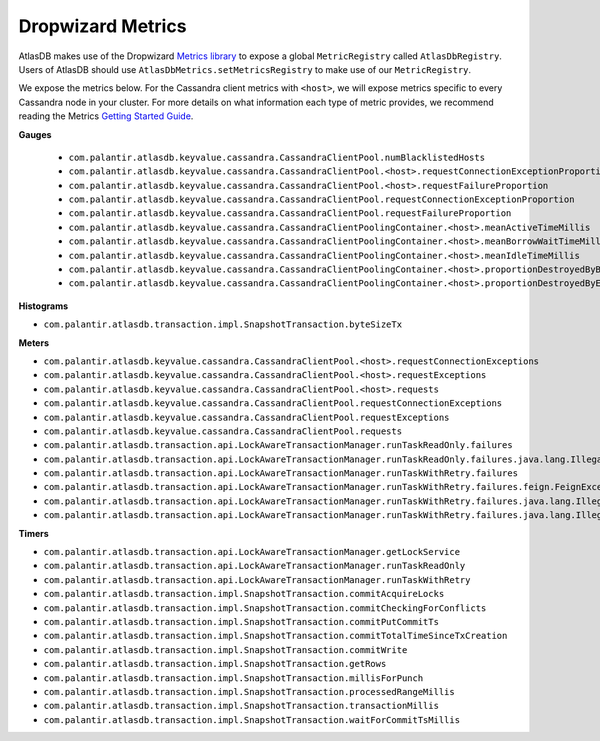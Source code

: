 .. _dropwizard-metrics:

==================
Dropwizard Metrics
==================

AtlasDB makes use of the Dropwizard `Metrics library <http://metrics.dropwizard.io/>`__ to
expose a global ``MetricRegistry`` called ``AtlasDbRegistry``. Users of AtlasDB should use ``AtlasDbMetrics.setMetricsRegistry``
to make use of our ``MetricRegistry``.

We expose the metrics below. For the Cassandra client metrics with ``<host>``, we will expose metrics specific to every
Cassandra node in your cluster. For more details on what information each type of metric provides, we recommend reading
the Metrics `Getting Started Guide <http://metrics.dropwizard.io/3.1.0/getting-started/#>`__.

**Gauges**

 - ``com.palantir.atlasdb.keyvalue.cassandra.CassandraClientPool.numBlacklistedHosts``
 - ``com.palantir.atlasdb.keyvalue.cassandra.CassandraClientPool.<host>.requestConnectionExceptionProportion``
 - ``com.palantir.atlasdb.keyvalue.cassandra.CassandraClientPool.<host>.requestFailureProportion``
 - ``com.palantir.atlasdb.keyvalue.cassandra.CassandraClientPool.requestConnectionExceptionProportion``
 - ``com.palantir.atlasdb.keyvalue.cassandra.CassandraClientPool.requestFailureProportion``
 - ``com.palantir.atlasdb.keyvalue.cassandra.CassandraClientPoolingContainer.<host>.meanActiveTimeMillis``
 - ``com.palantir.atlasdb.keyvalue.cassandra.CassandraClientPoolingContainer.<host>.meanBorrowWaitTimeMillis``
 - ``com.palantir.atlasdb.keyvalue.cassandra.CassandraClientPoolingContainer.<host>.meanIdleTimeMillis``
 - ``com.palantir.atlasdb.keyvalue.cassandra.CassandraClientPoolingContainer.<host>.proportionDestroyedByBorrower``
 - ``com.palantir.atlasdb.keyvalue.cassandra.CassandraClientPoolingContainer.<host>.proportionDestroyedByEvictor``

**Histograms**

- ``com.palantir.atlasdb.transaction.impl.SnapshotTransaction.byteSizeTx``

**Meters**

- ``com.palantir.atlasdb.keyvalue.cassandra.CassandraClientPool.<host>.requestConnectionExceptions``
- ``com.palantir.atlasdb.keyvalue.cassandra.CassandraClientPool.<host>.requestExceptions``
- ``com.palantir.atlasdb.keyvalue.cassandra.CassandraClientPool.<host>.requests``
- ``com.palantir.atlasdb.keyvalue.cassandra.CassandraClientPool.requestConnectionExceptions``
- ``com.palantir.atlasdb.keyvalue.cassandra.CassandraClientPool.requestExceptions``
- ``com.palantir.atlasdb.keyvalue.cassandra.CassandraClientPool.requests``
- ``com.palantir.atlasdb.transaction.api.LockAwareTransactionManager.runTaskReadOnly.failures``
- ``com.palantir.atlasdb.transaction.api.LockAwareTransactionManager.runTaskReadOnly.failures.java.lang.IllegalArgumentException``
- ``com.palantir.atlasdb.transaction.api.LockAwareTransactionManager.runTaskWithRetry.failures``
- ``com.palantir.atlasdb.transaction.api.LockAwareTransactionManager.runTaskWithRetry.failures.feign.FeignException``
- ``com.palantir.atlasdb.transaction.api.LockAwareTransactionManager.runTaskWithRetry.failures.java.lang.IllegalArgumentException``
- ``com.palantir.atlasdb.transaction.api.LockAwareTransactionManager.runTaskWithRetry.failures.java.lang.IllegalStateException``

**Timers**

- ``com.palantir.atlasdb.transaction.api.LockAwareTransactionManager.getLockService``
- ``com.palantir.atlasdb.transaction.api.LockAwareTransactionManager.runTaskReadOnly``
- ``com.palantir.atlasdb.transaction.api.LockAwareTransactionManager.runTaskWithRetry``
- ``com.palantir.atlasdb.transaction.impl.SnapshotTransaction.commitAcquireLocks``
- ``com.palantir.atlasdb.transaction.impl.SnapshotTransaction.commitCheckingForConflicts``
- ``com.palantir.atlasdb.transaction.impl.SnapshotTransaction.commitPutCommitTs``
- ``com.palantir.atlasdb.transaction.impl.SnapshotTransaction.commitTotalTimeSinceTxCreation``
- ``com.palantir.atlasdb.transaction.impl.SnapshotTransaction.commitWrite``
- ``com.palantir.atlasdb.transaction.impl.SnapshotTransaction.getRows``
- ``com.palantir.atlasdb.transaction.impl.SnapshotTransaction.millisForPunch``
- ``com.palantir.atlasdb.transaction.impl.SnapshotTransaction.processedRangeMillis``
- ``com.palantir.atlasdb.transaction.impl.SnapshotTransaction.transactionMillis``
- ``com.palantir.atlasdb.transaction.impl.SnapshotTransaction.waitForCommitTsMillis``

